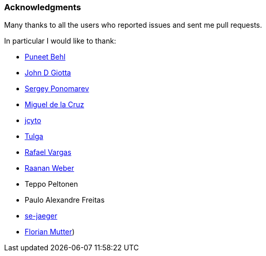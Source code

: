 === Acknowledgments

Many thanks to all the users who reported issues and sent me pull requests.

In particular I would like to thank:

* https://github.com/puneetbehl[Puneet Behl]
* https://github.com/jdgiotta[John D Giotta]
* https://github.com/stokito[Sergey Ponomarev]
* https://github.com/mgdelacroix[Miguel de la Cruz]
* https://github.com/jcyto[jcyto]
* https://github.com/Tulga[Tulga]
* https://github.com/rvargas[Rafael Vargas]
* https://github.com/RaananW[Raanan Weber]
* Teppo Peltonen
* Paulo Alexandre Freitas
* https://github.com/se-jaeger[se-jaeger]
* https://github.com/elm[Florian Mutter])
